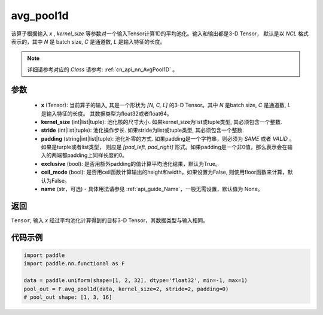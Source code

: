 .. _cn_api_nn_functional_avg_pool1d:


avg_pool1d
-------------------------------

.. py:function:: paddle.nn.functional.avg_pool1d(x, kernel_size, stride=None, padding=0, exclusive=True, ceil_mode=False, name=None)

该算子根据输入 `x` , `kernel_size` 等参数对一个输入Tensor计算1D的平均池化。输入和输出都是3-D Tensor，
默认是以 `NCL` 格式表示的，其中 `N` 是 batch size, `C` 是通道数, `L` 是输入特征的长度。

.. note::
   详细请参考对应的 `Class` 请参考: :ref:`cn_api_nn_AvgPool1D` 。


参数
:::::::::
    - **x** (Tensor): 当前算子的输入, 其是一个形状为 `[N, C, L]` 的3-D Tensor。其中 `N` 是batch size, `C` 是通道数, `L` 是输入特征的长度。 其数据类型为float32或者float64。
    - **kernel_size** (int|list|tuple): 池化核的尺寸大小. 如果kernel_size为list或tuple类型, 其必须包含一个整数.
    - **stride** (int|list|tuple): 池化操作步长. 如果stride为list或tuple类型, 其必须包含一个整数.
    - **padding** (string|int|list|tuple): 池化补零的方式. 如果padding是一个字符串，则必须为 `SAME` 或者 `VALID` 。 如果是turple或者list类型， 则应是 `[pad_left, pad_right]` 形式。如果padding是一个非0值，那么表示会在输入的两端都padding上同样长度的0。
    - **exclusive** (bool): 是否用额外padding的值计算平均池化结果，默认为True。
    - **ceil_mode** (bool): 是否用ceil函数计算输出的height和width，如果设置为False, 则使用floor函数来计算，默认为False。
    - **name** (str，可选) - 具体用法请参见  :ref:`api_guide_Name`，一般无需设置，默认值为 None。



返回
:::::::::
``Tensor``, 输入 `x` 经过平均池化计算得到的目标3-D Tensor，其数据类型与输入相同。



代码示例
:::::::::

.. code-block:: python

        import paddle
        import paddle.nn.functional as F

        data = paddle.uniform(shape=[1, 2, 32], dtype='float32', min=-1, max=1)
        pool_out = F.avg_pool1d(data, kernel_size=2, stride=2, padding=0)
        # pool_out shape: [1, 3, 16]
